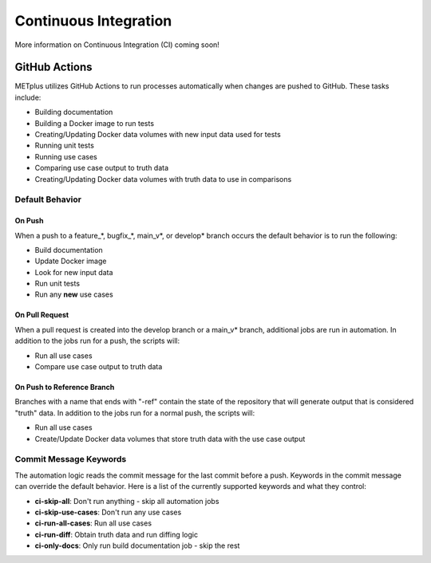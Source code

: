 Continuous Integration
======================

More information on Continuous Integration (CI) coming soon!

GitHub Actions
--------------

METplus utilizes GitHub Actions to run processes automatically when changes
are pushed to GitHub. These tasks include:

* Building documentation
* Building a Docker image to run tests
* Creating/Updating Docker data volumes with new input data used for tests
* Running unit tests
* Running use cases
* Comparing use case output to truth data
* Creating/Updating Docker data volumes with truth data to use in comparisons

Default Behavior
^^^^^^^^^^^^^^^^

On Push
"""""""

When a push to a feature\_\*, bugfix\_\*, main_v\*, or develop\* branch occurs
the default behavior is to run the following:

* Build documentation
* Update Docker image
* Look for new input data
* Run unit tests
* Run any **new** use cases

On Pull Request
"""""""""""""""

When a pull request is created into the develop branch or a main_v\* branch,
additional jobs are run in automation. In addition to the jobs run for a push,
the scripts will:

* Run all use cases
* Compare use case output to truth data

On Push to Reference Branch
"""""""""""""""""""""""""""

Branches with a name that ends with "-ref" contain the state of the repository
that will generate output that is considered "truth" data. 
In addition to the jobs run for a normal push, the scripts will:

* Run all use cases
* Create/Update Docker data volumes that store truth data with the use case
  output

Commit Message Keywords
^^^^^^^^^^^^^^^^^^^^^^^

The automation logic reads the commit message for the last commit before a
push. Keywords in the commit message can override the default behavior.
Here is a list of the currently supported keywords and what they control:

* **ci-skip-all**: Don't run anything - skip all automation jobs
* **ci-skip-use-cases**: Don't run any use cases
* **ci-run-all-cases**: Run all use cases
* **ci-run-diff**: Obtain truth data and run diffing logic
* **ci-only-docs**: Only run build documentation job - skip the rest
